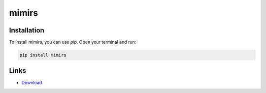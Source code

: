 ======
mimirs
======

Installation
------------

To install mimirs, you can use `pip`. Open your terminal and run:

.. code-block:: bash

    pip install mimirs

Links
-----

* `Download <https://pypi.org/project/mimirs/#files>`_
